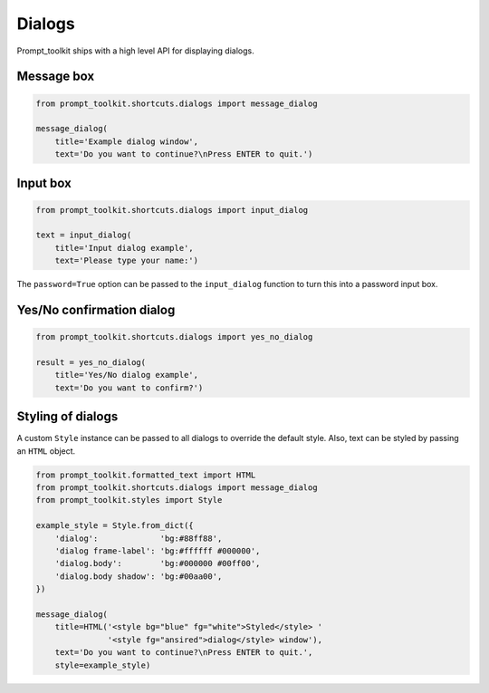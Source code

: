 .. _dialogs:

Dialogs
=======

Prompt_toolkit ships with a high level API for displaying dialogs.


Message box
-----------

.. code:: python

    from prompt_toolkit.shortcuts.dialogs import message_dialog

    message_dialog(
        title='Example dialog window',
        text='Do you want to continue?\nPress ENTER to quit.')

.. image:: ../images/dialogs/messagebox.png


Input box
---------

.. code:: python

    from prompt_toolkit.shortcuts.dialogs import input_dialog

    text = input_dialog(
        title='Input dialog example',
        text='Please type your name:')

.. image:: ../images/dialogs/inputbox.png


The ``password=True`` option can be passed to the ``input_dialog`` function to
turn this into a password input box.


Yes/No confirmation dialog
--------------------------

.. code:: python

    from prompt_toolkit.shortcuts.dialogs import yes_no_dialog

    result = yes_no_dialog(
        title='Yes/No dialog example',
        text='Do you want to confirm?')

.. image:: ../images/dialogs/confirm.png


Styling of dialogs
------------------

A custom ``Style`` instance can be passed to all dialogs to override the
default style. Also, text can be styled by passing an ``HTML`` object.


.. code:: python

    from prompt_toolkit.formatted_text import HTML
    from prompt_toolkit.shortcuts.dialogs import message_dialog
    from prompt_toolkit.styles import Style

    example_style = Style.from_dict({
        'dialog':             'bg:#88ff88',
        'dialog frame-label': 'bg:#ffffff #000000',
        'dialog.body':        'bg:#000000 #00ff00',
        'dialog.body shadow': 'bg:#00aa00',
    })

    message_dialog(
        title=HTML('<style bg="blue" fg="white">Styled</style> '
                   '<style fg="ansired">dialog</style> window'),
        text='Do you want to continue?\nPress ENTER to quit.',
        style=example_style)

.. image:: ../images/dialogs/styled.png

